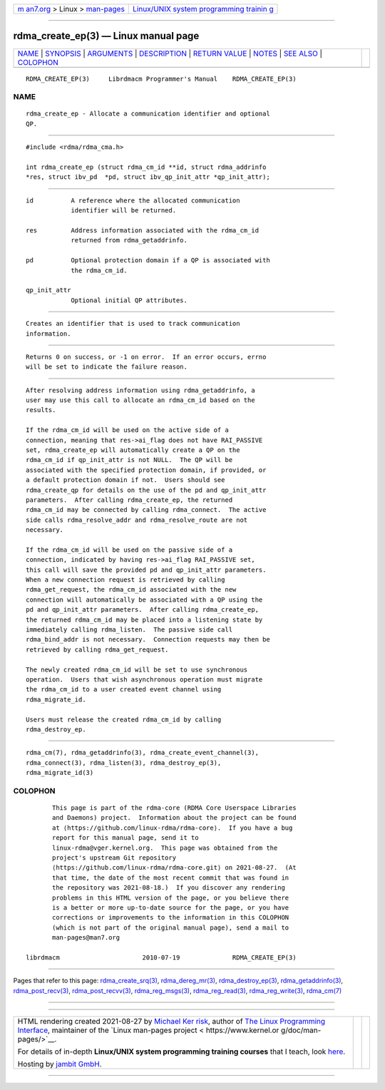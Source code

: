 .. container:: page-top

.. container:: nav-bar

   +----------------------------------+----------------------------------+
   | `m                               | `Linux/UNIX system programming   |
   | an7.org <../../../index.html>`__ | trainin                          |
   | > Linux >                        | g <http://man7.org/training/>`__ |
   | `man-pages <../index.html>`__    |                                  |
   +----------------------------------+----------------------------------+

--------------

rdma_create_ep(3) — Linux manual page
=====================================

+-----------------------------------+-----------------------------------+
| `NAME <#NAME>`__ \|               |                                   |
| `SYNOPSIS <#SYNOPSIS>`__ \|       |                                   |
| `ARGUMENTS <#ARGUMENTS>`__ \|     |                                   |
| `DESCRIPTION <#DESCRIPTION>`__ \| |                                   |
| `RETURN VALUE <#RETURN_VALUE>`__  |                                   |
| \| `NOTES <#NOTES>`__ \|          |                                   |
| `SEE ALSO <#SEE_ALSO>`__ \|       |                                   |
| `COLOPHON <#COLOPHON>`__          |                                   |
+-----------------------------------+-----------------------------------+
| .. container:: man-search-box     |                                   |
+-----------------------------------+-----------------------------------+

::

   RDMA_CREATE_EP(3)     Librdmacm Programmer's Manual    RDMA_CREATE_EP(3)

NAME
-------------------------------------------------

::

          rdma_create_ep - Allocate a communication identifier and optional
          QP.


---------------------------------------------------------

::

          #include <rdma/rdma_cma.h>

          int rdma_create_ep (struct rdma_cm_id **id, struct rdma_addrinfo
          *res, struct ibv_pd  *pd, struct ibv_qp_init_attr *qp_init_attr);


-----------------------------------------------------------

::

          id          A reference where the allocated communication
                      identifier will be returned.

          res         Address information associated with the rdma_cm_id
                      returned from rdma_getaddrinfo.

          pd          Optional protection domain if a QP is associated with
                      the rdma_cm_id.

          qp_init_attr
                      Optional initial QP attributes.


---------------------------------------------------------------

::

          Creates an identifier that is used to track communication
          information.


-----------------------------------------------------------------

::

          Returns 0 on success, or -1 on error.  If an error occurs, errno
          will be set to indicate the failure reason.


---------------------------------------------------

::

          After resolving address information using rdma_getaddrinfo, a
          user may use this call to allocate an rdma_cm_id based on the
          results.

          If the rdma_cm_id will be used on the active side of a
          connection, meaning that res->ai_flag does not have RAI_PASSIVE
          set, rdma_create_ep will automatically create a QP on the
          rdma_cm_id if qp_init_attr is not NULL.  The QP will be
          associated with the specified protection domain, if provided, or
          a default protection domain if not.  Users should see
          rdma_create_qp for details on the use of the pd and qp_init_attr
          parameters.  After calling rdma_create_ep, the returned
          rdma_cm_id may be connected by calling rdma_connect.  The active
          side calls rdma_resolve_addr and rdma_resolve_route are not
          necessary.

          If the rdma_cm_id will be used on the passive side of a
          connection, indicated by having res->ai_flag RAI_PASSIVE set,
          this call will save the provided pd and qp_init_attr parameters.
          When a new connection request is retrieved by calling
          rdma_get_request, the rdma_cm_id associated with the new
          connection will automatically be associated with a QP using the
          pd and qp_init_attr parameters.  After calling rdma_create_ep,
          the returned rdma_cm_id may be placed into a listening state by
          immediately calling rdma_listen.  The passive side call
          rdma_bind_addr is not necessary.  Connection requests may then be
          retrieved by calling rdma_get_request.

          The newly created rdma_cm_id will be set to use synchronous
          operation.  Users that wish asynchronous operation must migrate
          the rdma_cm_id to a user created event channel using
          rdma_migrate_id.

          Users must release the created rdma_cm_id by calling
          rdma_destroy_ep.


---------------------------------------------------------

::

          rdma_cm(7), rdma_getaddrinfo(3), rdma_create_event_channel(3),
          rdma_connect(3), rdma_listen(3), rdma_destroy_ep(3),
          rdma_migrate_id(3)

COLOPHON
---------------------------------------------------------

::

          This page is part of the rdma-core (RDMA Core Userspace Libraries
          and Daemons) project.  Information about the project can be found
          at ⟨https://github.com/linux-rdma/rdma-core⟩.  If you have a bug
          report for this manual page, send it to
          linux-rdma@vger.kernel.org.  This page was obtained from the
          project's upstream Git repository
          ⟨https://github.com/linux-rdma/rdma-core.git⟩ on 2021-08-27.  (At
          that time, the date of the most recent commit that was found in
          the repository was 2021-08-18.)  If you discover any rendering
          problems in this HTML version of the page, or you believe there
          is a better or more up-to-date source for the page, or you have
          corrections or improvements to the information in this COLOPHON
          (which is not part of the original manual page), send a mail to
          man-pages@man7.org

   librdmacm                      2010-07-19              RDMA_CREATE_EP(3)

--------------

Pages that refer to this page:
`rdma_create_srq(3) <../man3/rdma_create_srq.3.html>`__, 
`rdma_dereg_mr(3) <../man3/rdma_dereg_mr.3.html>`__, 
`rdma_destroy_ep(3) <../man3/rdma_destroy_ep.3.html>`__, 
`rdma_getaddrinfo(3) <../man3/rdma_getaddrinfo.3.html>`__, 
`rdma_post_recv(3) <../man3/rdma_post_recv.3.html>`__, 
`rdma_post_recvv(3) <../man3/rdma_post_recvv.3.html>`__, 
`rdma_reg_msgs(3) <../man3/rdma_reg_msgs.3.html>`__, 
`rdma_reg_read(3) <../man3/rdma_reg_read.3.html>`__, 
`rdma_reg_write(3) <../man3/rdma_reg_write.3.html>`__, 
`rdma_cm(7) <../man7/rdma_cm.7.html>`__

--------------

--------------

.. container:: footer

   +-----------------------+-----------------------+-----------------------+
   | HTML rendering        |                       | |Cover of TLPI|       |
   | created 2021-08-27 by |                       |                       |
   | `Michael              |                       |                       |
   | Ker                   |                       |                       |
   | risk <https://man7.or |                       |                       |
   | g/mtk/index.html>`__, |                       |                       |
   | author of `The Linux  |                       |                       |
   | Programming           |                       |                       |
   | Interface <https:     |                       |                       |
   | //man7.org/tlpi/>`__, |                       |                       |
   | maintainer of the     |                       |                       |
   | `Linux man-pages      |                       |                       |
   | project <             |                       |                       |
   | https://www.kernel.or |                       |                       |
   | g/doc/man-pages/>`__. |                       |                       |
   |                       |                       |                       |
   | For details of        |                       |                       |
   | in-depth **Linux/UNIX |                       |                       |
   | system programming    |                       |                       |
   | training courses**    |                       |                       |
   | that I teach, look    |                       |                       |
   | `here <https://ma     |                       |                       |
   | n7.org/training/>`__. |                       |                       |
   |                       |                       |                       |
   | Hosting by `jambit    |                       |                       |
   | GmbH                  |                       |                       |
   | <https://www.jambit.c |                       |                       |
   | om/index_en.html>`__. |                       |                       |
   +-----------------------+-----------------------+-----------------------+

--------------

.. container:: statcounter

   |Web Analytics Made Easy - StatCounter|

.. |Cover of TLPI| image:: https://man7.org/tlpi/cover/TLPI-front-cover-vsmall.png
   :target: https://man7.org/tlpi/
.. |Web Analytics Made Easy - StatCounter| image:: https://c.statcounter.com/7422636/0/9b6714ff/1/
   :class: statcounter
   :target: https://statcounter.com/
